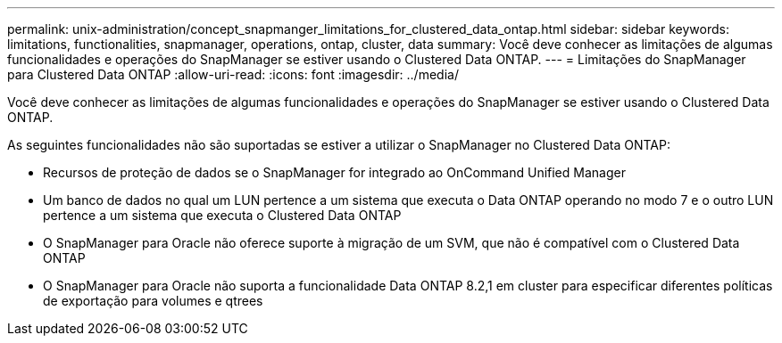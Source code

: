 ---
permalink: unix-administration/concept_snapmanger_limitations_for_clustered_data_ontap.html 
sidebar: sidebar 
keywords: limitations, functionalities, snapmanager, operations, ontap, cluster, data 
summary: Você deve conhecer as limitações de algumas funcionalidades e operações do SnapManager se estiver usando o Clustered Data ONTAP. 
---
= Limitações do SnapManager para Clustered Data ONTAP
:allow-uri-read: 
:icons: font
:imagesdir: ../media/


[role="lead"]
Você deve conhecer as limitações de algumas funcionalidades e operações do SnapManager se estiver usando o Clustered Data ONTAP.

As seguintes funcionalidades não são suportadas se estiver a utilizar o SnapManager no Clustered Data ONTAP:

* Recursos de proteção de dados se o SnapManager for integrado ao OnCommand Unified Manager
* Um banco de dados no qual um LUN pertence a um sistema que executa o Data ONTAP operando no modo 7 e o outro LUN pertence a um sistema que executa o Clustered Data ONTAP
* O SnapManager para Oracle não oferece suporte à migração de um SVM, que não é compatível com o Clustered Data ONTAP
* O SnapManager para Oracle não suporta a funcionalidade Data ONTAP 8.2,1 em cluster para especificar diferentes políticas de exportação para volumes e qtrees

